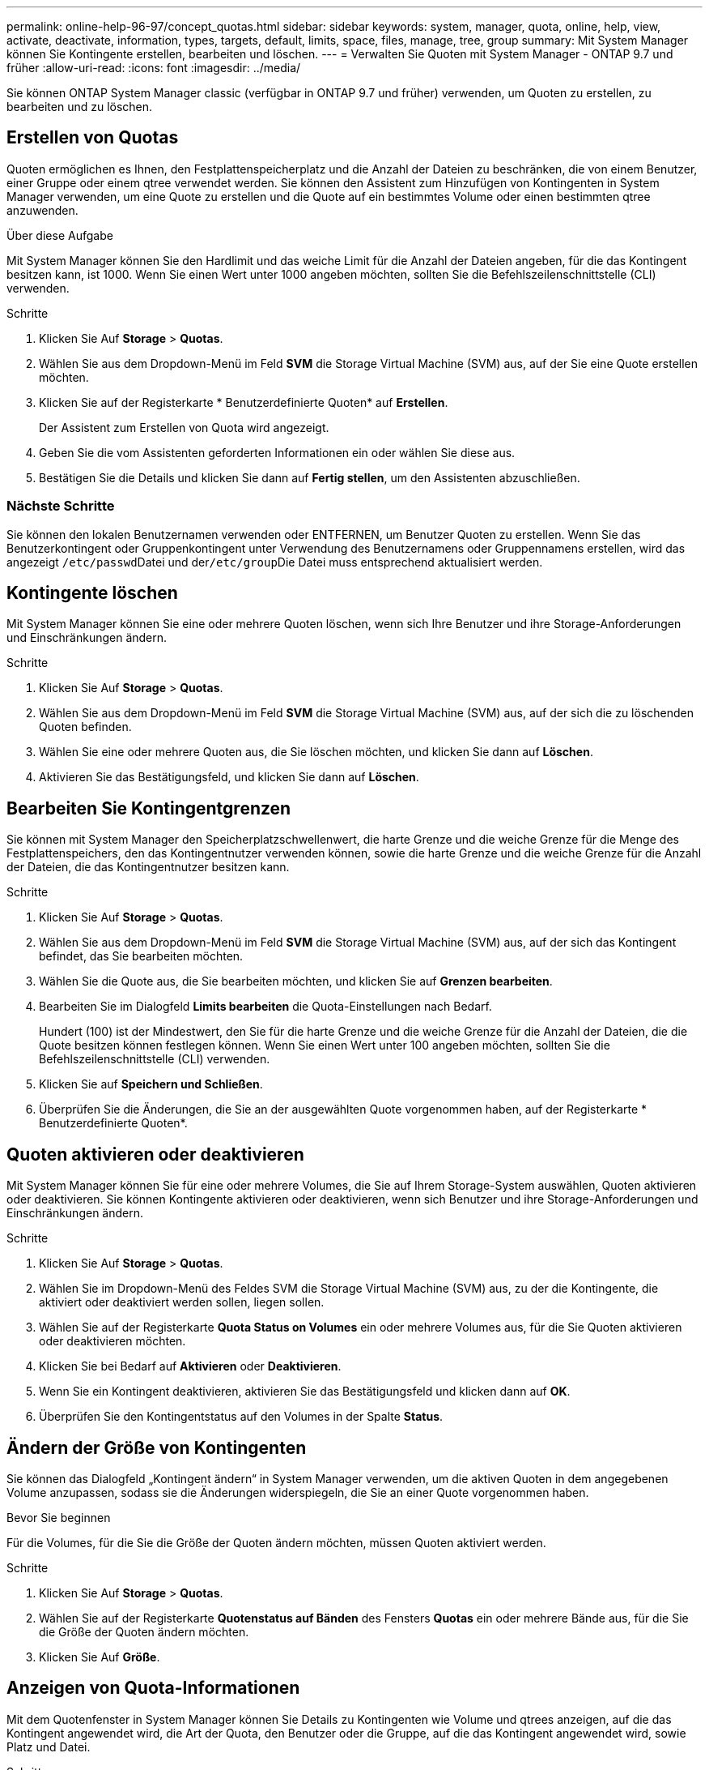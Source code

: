 ---
permalink: online-help-96-97/concept_quotas.html 
sidebar: sidebar 
keywords: system, manager, quota, online, help, view, activate, deactivate, information, types, targets, default, limits, space, files, manage, tree, group 
summary: Mit System Manager können Sie Kontingente erstellen, bearbeiten und löschen. 
---
= Verwalten Sie Quoten mit System Manager - ONTAP 9.7 und früher
:allow-uri-read: 
:icons: font
:imagesdir: ../media/


[role="lead"]
Sie können ONTAP System Manager classic (verfügbar in ONTAP 9.7 und früher) verwenden, um Quoten zu erstellen, zu bearbeiten und zu löschen.



== Erstellen von Quotas

Quoten ermöglichen es Ihnen, den Festplattenspeicherplatz und die Anzahl der Dateien zu beschränken, die von einem Benutzer, einer Gruppe oder einem qtree verwendet werden. Sie können den Assistent zum Hinzufügen von Kontingenten in System Manager verwenden, um eine Quote zu erstellen und die Quote auf ein bestimmtes Volume oder einen bestimmten qtree anzuwenden.

.Über diese Aufgabe
Mit System Manager können Sie den Hardlimit und das weiche Limit für die Anzahl der Dateien angeben, für die das Kontingent besitzen kann, ist 1000. Wenn Sie einen Wert unter 1000 angeben möchten, sollten Sie die Befehlszeilenschnittstelle (CLI) verwenden.

.Schritte
. Klicken Sie Auf *Storage* > *Quotas*.
. Wählen Sie aus dem Dropdown-Menü im Feld *SVM* die Storage Virtual Machine (SVM) aus, auf der Sie eine Quote erstellen möchten.
. Klicken Sie auf der Registerkarte * Benutzerdefinierte Quoten* auf *Erstellen*.
+
Der Assistent zum Erstellen von Quota wird angezeigt.

. Geben Sie die vom Assistenten geforderten Informationen ein oder wählen Sie diese aus.
. Bestätigen Sie die Details und klicken Sie dann auf *Fertig stellen*, um den Assistenten abzuschließen.




=== Nächste Schritte

Sie können den lokalen Benutzernamen verwenden oder ENTFERNEN, um Benutzer Quoten zu erstellen. Wenn Sie das Benutzerkontingent oder Gruppenkontingent unter Verwendung des Benutzernamens oder Gruppennamens erstellen, wird das angezeigt ``/etc/passwd``Datei und der``/etc/group``Die Datei muss entsprechend aktualisiert werden.



== Kontingente löschen

Mit System Manager können Sie eine oder mehrere Quoten löschen, wenn sich Ihre Benutzer und ihre Storage-Anforderungen und Einschränkungen ändern.

.Schritte
. Klicken Sie Auf *Storage* > *Quotas*.
. Wählen Sie aus dem Dropdown-Menü im Feld *SVM* die Storage Virtual Machine (SVM) aus, auf der sich die zu löschenden Quoten befinden.
. Wählen Sie eine oder mehrere Quoten aus, die Sie löschen möchten, und klicken Sie dann auf *Löschen*.
. Aktivieren Sie das Bestätigungsfeld, und klicken Sie dann auf *Löschen*.




== Bearbeiten Sie Kontingentgrenzen

Sie können mit System Manager den Speicherplatzschwellenwert, die harte Grenze und die weiche Grenze für die Menge des Festplattenspeichers, den das Kontingentnutzer verwenden können, sowie die harte Grenze und die weiche Grenze für die Anzahl der Dateien, die das Kontingentnutzer besitzen kann.

.Schritte
. Klicken Sie Auf *Storage* > *Quotas*.
. Wählen Sie aus dem Dropdown-Menü im Feld *SVM* die Storage Virtual Machine (SVM) aus, auf der sich das Kontingent befindet, das Sie bearbeiten möchten.
. Wählen Sie die Quote aus, die Sie bearbeiten möchten, und klicken Sie auf *Grenzen bearbeiten*.
. Bearbeiten Sie im Dialogfeld *Limits bearbeiten* die Quota-Einstellungen nach Bedarf.
+
Hundert (100) ist der Mindestwert, den Sie für die harte Grenze und die weiche Grenze für die Anzahl der Dateien, die die Quote besitzen können festlegen können. Wenn Sie einen Wert unter 100 angeben möchten, sollten Sie die Befehlszeilenschnittstelle (CLI) verwenden.

. Klicken Sie auf *Speichern und Schließen*.
. Überprüfen Sie die Änderungen, die Sie an der ausgewählten Quote vorgenommen haben, auf der Registerkarte * Benutzerdefinierte Quoten*.




== Quoten aktivieren oder deaktivieren

Mit System Manager können Sie für eine oder mehrere Volumes, die Sie auf Ihrem Storage-System auswählen, Quoten aktivieren oder deaktivieren. Sie können Kontingente aktivieren oder deaktivieren, wenn sich Benutzer und ihre Storage-Anforderungen und Einschränkungen ändern.

.Schritte
. Klicken Sie Auf *Storage* > *Quotas*.
. Wählen Sie im Dropdown-Menü des Feldes SVM die Storage Virtual Machine (SVM) aus, zu der die Kontingente, die aktiviert oder deaktiviert werden sollen, liegen sollen.
. Wählen Sie auf der Registerkarte *Quota Status on Volumes* ein oder mehrere Volumes aus, für die Sie Quoten aktivieren oder deaktivieren möchten.
. Klicken Sie bei Bedarf auf *Aktivieren* oder *Deaktivieren*.
. Wenn Sie ein Kontingent deaktivieren, aktivieren Sie das Bestätigungsfeld und klicken dann auf *OK*.
. Überprüfen Sie den Kontingentstatus auf den Volumes in der Spalte *Status*.




== Ändern der Größe von Kontingenten

Sie können das Dialogfeld „Kontingent ändern“ in System Manager verwenden, um die aktiven Quoten in dem angegebenen Volume anzupassen, sodass sie die Änderungen widerspiegeln, die Sie an einer Quote vorgenommen haben.

.Bevor Sie beginnen
Für die Volumes, für die Sie die Größe der Quoten ändern möchten, müssen Quoten aktiviert werden.

.Schritte
. Klicken Sie Auf *Storage* > *Quotas*.
. Wählen Sie auf der Registerkarte *Quotenstatus auf Bänden* des Fensters *Quotas* ein oder mehrere Bände aus, für die Sie die Größe der Quoten ändern möchten.
. Klicken Sie Auf *Größe*.




== Anzeigen von Quota-Informationen

Mit dem Quotenfenster in System Manager können Sie Details zu Kontingenten wie Volume und qtrees anzeigen, auf die das Kontingent angewendet wird, die Art der Quota, den Benutzer oder die Gruppe, auf die das Kontingent angewendet wird, sowie Platz und Datei.

.Schritte
. Klicken Sie Auf *Storage* > *Quotas*.
. Wählen Sie aus dem Dropdown-Menü im Feld *SVM* die Storage Virtual Machine (SVM) aus, auf der das Kontingent, das Sie Informationen über residents anzeigen möchten, angezeigt werden soll.
. Führen Sie die entsprechende Aktion aus:
+
[cols="1a,1a"]
|===
| Wenn... | Dann... 


 a| 
Sie möchten Details zu allen von Ihnen erstellten Quoten anzeigen
 a| 
Klicken Sie auf die Registerkarte * Benutzerdefinierte Quoten*.



 a| 
Sie möchten Details zu den Kontingenten anzeigen, die derzeit aktiv sind
 a| 
Klicken Sie auf die Registerkarte *Quota Report*.

|===
. Wählen Sie das Kontingent aus, über das Informationen aus der angezeigten Liste der Quoten angezeigt werden sollen.
. Überprüfen Sie die Kontingentdetails.




== Arten von Kontingenten

Quoten können auf der Grundlage der Ziele, auf die sie angewendet werden, klassifiziert werden.

Die folgenden Quotenarten basieren auf den Zielen, auf denen sie angewendet werden:

* *Benutzerquote*
+
Das Ziel ist ein Benutzer.

+
Der Benutzer kann durch einen UNIX-Benutzernamen, UNIX-UID, eine Windows-SID, eine Datei oder ein Verzeichnis, deren UID dem Benutzer entspricht, einen Windows-Benutzernamen im Format vor Windows 2000 und eine Datei oder ein Verzeichnis mit einer ACL darstellen, die der SID des Benutzers gehört. Sie können es auf ein Volume oder einen qtree anwenden.

* *Gruppenquote*
+
Das Ziel ist eine Gruppe.

+
Die Gruppe wird durch einen UNIX-Gruppennamen, eine GID oder eine Datei oder ein Verzeichnis repräsentiert, deren GID der Gruppe entspricht. ONTAP wendet keine Gruppenkontingente auf Grundlage einer Windows-ID an. Sie können eine Quote auf ein Volume oder einen qtree anwenden.

* *Qtree Quote*
+
Das Ziel ist ein qtree, der durch den Pfadnamen zum qtree angegeben wird.

+
Sie können die Größe des Ziel-qtree festlegen.

* *Standardkontingent*
+
Wendet automatisch ein Kontingentlimit auf eine Vielzahl von Kontingentzielen an, ohne für jedes Ziel separate Quoten zu erstellen.

+
Die Standardquoten können auf alle drei Arten von Kontingenttypen (Benutzer, Gruppen und qtrees) angewendet werden. Der Kontingenttyp wird durch den Wert des Typfelds bestimmt.





== Kontingentbeschränkungen

Sie können eine Speicherplatzbegrenzung anwenden oder die Anzahl der Dateien für jeden Kontingenttyp begrenzen. Wenn Sie kein Limit für ein Kontingent angeben, wird kein Wert angewendet.

Kontingente können „weich“ oder „hart“ sein. Wenn festgelegte Grenzwerte überschritten werden, sorgt eine Soft Quota dafür, dass Data ONTAP eine Benachrichtigung sendet, wohingegen eine Hard Quota in diesem Fall einen Schreibvorgang fehlschlagen lässt.

Harte Quoten zwingen zu einer harten Begrenzung der Systemressourcen. Jeder Vorgang, der die Grenze überschreiten würde, schlägt fehl. Mit den folgenden Einstellungen werden harte Quoten erstellt:

* Parameter für Festplattenlimit
* Parameter für Dateibegrenzung


Wenn die Ressourcennutzung eine bestimmte Stufe erreicht, wird eine Warnmeldung ausgegeben, sie hat jedoch keine Auswirkungen auf den Datenzugriff. So können Sie Maßnahmen ergreifen, bevor die Quote überschritten wird. Mit den folgenden Einstellungen werden Soft Quotas erstellt:

* Schwellenwert für den Parameter „Datenträgerlimit“
* Parameter für die Begrenzung der Softdiskette
* Parameter für die Begrenzung von Softdateien


Mit Schwellenwerten und Soft Disk Quotas können Administratoren mehr als eine Benachrichtigung über ein Kontingent erhalten. In der Regel legen Administratoren den Schwellenwert für das Festplattenlimit auf einen Wert fest, der nur etwas kleiner als das Festplattenlimit ist, sodass der Schwellenwert für die „letzte Warnung“ vorliegt, bevor ein Schreibvorgang fehlschlagen wird.

* *Festplattenspeicherlimit*
+
Limit für Speicherplatz für Festplattenkontingente:

* *Leerlimit für Speicherplatz*
+
Speicherplatzlimit für Soft Quotas.

* *Grenzwert*
+
Grenzwert für Festplattenspeicherplatz gilt für Schwellenwertkontingente.

* * Dateien harte Grenze*
+
Die maximale Anzahl von Dateien auf einem harten Kontingent.

* *Softlimit für Dateien*
+
Die maximale Anzahl von Dateien auf einem Softkontingent.





== Kontingentverwaltung

System Manager enthält verschiedene Funktionen, mit denen Sie Kontingente erstellen, bearbeiten oder löschen können. Sie können ein Benutzer-, Gruppen- oder Baumkontingent erstellen und Sie können Kontingentgrenzen auf Festplatten- und Dateiebene festlegen. Alle Quoten werden auf Volume-Basis festgelegt.

Nach dem Erstellen einer Quote können Sie die folgenden Aufgaben ausführen:

* Aktivieren und Deaktivieren von Kontingenten
* Ändern der Größe von Kontingenten




== Fenster „Kontingente“

Mit dem Fenster „Quotas“ können Sie Informationen zu Kontingenten erstellen, anzeigen und managen.



=== Registerkarten

* *Benutzerdefinierte Quoten*
+
Sie können die Registerkarte *Benutzerdefinierte Quoten* verwenden, um Details zu den von Ihnen erstellten Quoten anzuzeigen und Quoten zu erstellen, zu bearbeiten oder zu löschen.

* *Quotenbericht*
+
Mit der Registerkarte Quotenbericht können Sie die Speicherplatz- und Dateiverwendung anzeigen und die Speicherplatz- und Dateigrenzen für aktive Kontingente bearbeiten.

* *Quota Status auf Volumes*
+
Über die Registerkarte Quotenstatus auf Volumes können Sie den Status einer Quote anzeigen, Quoten ein- oder ausschalten und die Größe von Kontingenten anpassen.





=== Befehlsschaltflächen

* *Erstellen*
+
Öffnet den Create Quota Wizard, mit dem Sie Quoten erstellen können.

* *Grenzen Bearbeiten*
+
Öffnet das Dialogfeld Grenzen bearbeiten, in dem Sie die Einstellungen des ausgewählten Kontingents bearbeiten können.

* *Löschen*
+
Löscht die ausgewählte Quote aus der Quotenliste.

* *Aktualisieren*
+
Aktualisiert die Informationen im Fenster.





=== Benutzerdefinierte Quotenliste

In der Liste der Kontingente werden Name und Storage-Informationen für die einzelnen Kontingente angezeigt.

* *Lautstärke*
+
Gibt das Volumen an, auf das das Kontingent angewendet wird.

* *Qtree*
+
Gibt den mit dem Kontingent verknüpften qtree an. „`All Qtrees`“ gibt an, dass die Quote mit allen qtrees verknüpft ist.

* *Typ*
+
Gibt den Kontingenttyp an: Benutzer, Gruppe oder Struktur.

* * Benutzer/Gruppe*
+
Gibt einen Benutzer oder eine Gruppe an, die mit dem Kontingent verknüpft ist. „Alle Benutzer“ gibt an, dass das Kontingent allen Benutzern zugeordnet ist. „Alle Gruppen“ gibt an, dass die Quote mit allen Gruppen verknüpft ist.

* *Kontingentnutzer*
+
Gibt den Zieltyp an, dem das Kontingent zugewiesen ist. Als Ziel kann qtree, Benutzer oder Gruppe verwendet werden.

* *Space Hard Limit*
+
Gibt das auf harte Kontingente angewendete Speicherplatzlimit an.

+
Dieses Feld ist standardmäßig ausgeblendet.

* *Space Soft Limit*
+
Gibt das Speicherplatzlimit für Soft Quotas an.

+
Dieses Feld ist standardmäßig ausgeblendet.

* *Schwellenwert*
+
Gibt das auf Schwellenwertkontingente angewendete Speicherplatzlimit an.

+
Dieses Feld ist standardmäßig ausgeblendet.

* *Harte Dateibegrenzung*
+
Gibt die maximale Anzahl von Dateien in einem harten Kontingent an.

+
Dieses Feld ist standardmäßig ausgeblendet.

* *Soft Limit Für Dateien*
+
Gibt die maximale Anzahl von Dateien in einem Softkontingent an.

+
Dieses Feld ist standardmäßig ausgeblendet.





=== Detailbereich

Im Bereich unterhalb der Quotenliste werden Quota-Details angezeigt, beispielsweise Quota-Fehler, Platzverbrauch und -Grenzwerte sowie Dateinutzung und -Grenzen.

*Verwandte Informationen*

https://docs.netapp.com/us-en/ontap/volumes/index.html["Logisches Storage-Management"^]
